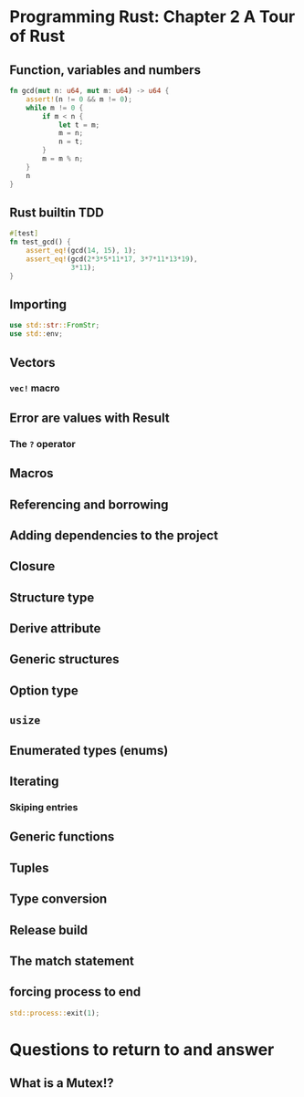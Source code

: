 * Programming Rust: Chapter 2 A Tour of Rust
** Function, variables and numbers
#+begin_src rust
fn gcd(mut n: u64, mut m: u64) -> u64 {
    assert!(n != 0 && m != 0);
    while m != 0 {
        if m < n {
            let t = m;
            m = n;
            n = t;
        }
        m = m % n;
    }
    n
}
#+end_src

** Rust builtin TDD
#+begin_src rust
  #[test]
  fn test_gcd() {
      assert_eq!(gcd(14, 15), 1);
      assert_eq!(gcd(2*3*5*11*17, 3*7*11*13*19),
                 3*11);
  }
#+end_src

** Importing
#+begin_src rust
  use std::str::FromStr;
  use std::env;
#+end_src

** Vectors
*** ~vec!~ macro

** Error are values with Result
*** The ~?~ operator

** Macros

** Referencing and borrowing

** Adding dependencies to the project

** Closure

** Structure type

** Derive attribute

** Generic structures

** Option type

** ~usize~

** Enumerated types (enums)

** Iterating
*** Skiping entries

** Generic functions

** Tuples

** Type conversion

** Release build

** The match statement

** forcing process to end
#+begin_src rust
std::process::exit(1);
#+end_src

* Questions to return to and answer
** What is a Mutex!?

